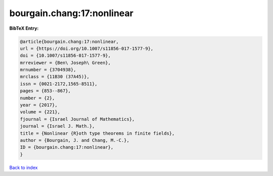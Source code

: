 bourgain.chang:17:nonlinear
===========================

.. :cite:t:`bourgain.chang:17:nonlinear`

.. bibliography:: ../../All.bib

**BibTeX Entry:**

.. code-block:: bibtex

   @article{bourgain.chang:17:nonlinear,
   url = {https://doi.org/10.1007/s11856-017-1577-9},
   doi = {10.1007/s11856-017-1577-9},
   mrreviewer = {Ben\ Joseph\ Green},
   mrnumber = {3704938},
   mrclass = {11B30 (37A45)},
   issn = {0021-2172,1565-8511},
   pages = {853--867},
   number = {2},
   year = {2017},
   volume = {221},
   fjournal = {Israel Journal of Mathematics},
   journal = {Israel J. Math.},
   title = {Nonlinear {R}oth type theorems in finite fields},
   author = {Bourgain, J. and Chang, M.-C.},
   ID = {bourgain.chang:17:nonlinear},
   }

`Back to index <../index>`_
